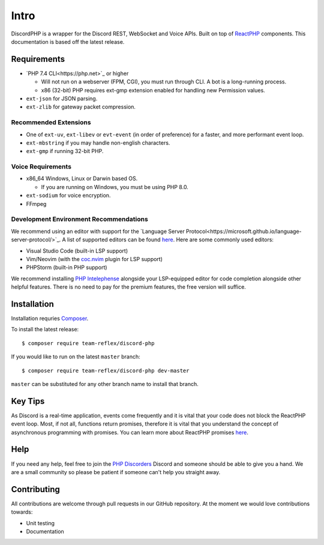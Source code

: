 =====
Intro
=====

DiscordPHP is a wrapper for the Discord REST, WebSocket and Voice APIs. Built on top of `ReactPHP <https://reactphp.org/>`_ components. This documentation is based off the latest release.

Requirements
------------

- `PHP 7.4 CLI<https://php.net>`_ or higher

  + Will not run on a webserver (FPM, CGI), you must run through CLI. A bot is a long-running process.
  + x86 (32-bit) PHP requires ext-gmp extension enabled for handling new Permission values.

- ``ext-json`` for JSON parsing.
- ``ext-zlib`` for gateway packet compression.

Recommended Extensions
~~~~~~~~~~~~~~~~~~~~~~

- One of ``ext-uv``, ``ext-libev`` or ``evt-event`` (in order of preference) for a faster, and more performant event loop.
- ``ext-mbstring`` if you may handle non-english characters.
- ``ext-gmp`` if running 32-bit PHP.

Voice Requirements
~~~~~~~~~~~~~~~~~~

- x86_64 Windows, Linux or Darwin based OS.
  
  + If you are running on Windows, you must be using PHP 8.0.

- ``ext-sodium`` for voice encryption.
- FFmpeg

Development Environment Recommendations
~~~~~~~~~~~~~~~~~~~~~~~~~~~~~~~~~~~~~~~

We recommend using an editor with support for the `Language Server Protocol<https://microsoft.github.io/language-server-protocol/>`_.
A list of supported editors can be found `here <https://microsoft.github.io/language-server-protocol/implementors/servers/>`_.
Here are some commonly used editors:

- Visual Studio Code (built-in LSP support)
- Vim/Neovim (with the `coc.nvim <https://github.com/neoclide/coc.nvim>`_ plugin for LSP support)
- PHPStorm (built-in PHP support)

We recommend installing `PHP Intelephense <https://intelephense.com/>`_ alongside your LSP-equipped editor for code completion alongside other helpful features. There is no need to pay for the premium features, the free version will suffice.

Installation
------------

Installation requries `Composer <https://getcomposer.org>`_.

To install the latest release::

   $ composer require team-reflex/discord-php

If you would like to run on the latest ``master`` branch::

   $ composer require team-reflex/discord-php dev-master

``master`` can be substituted for any other branch name to install that branch.

Key Tips
--------

As Discord is a real-time application, events come frequently and it is vital that your code does not block the ReactPHP event loop.
Most, if not all, functions return promises, therefore it is vital that you understand the concept of asynchronous programming with promises.
You can learn more about ReactPHP promises `here <https://reactphp.org/promise/>`_.

Help
----

If you need any help, feel free to join the `PHP Discorders <https://discord.gg/dphp>`_ Discord and someone should be able to give you a hand. We are a small community so please be patient if someone can't help you straight away.

Contributing
------------

All contributions are welcome through pull requests in our GitHub repository. At the moment we would love contributions towards:

- Unit testing
- Documentation
